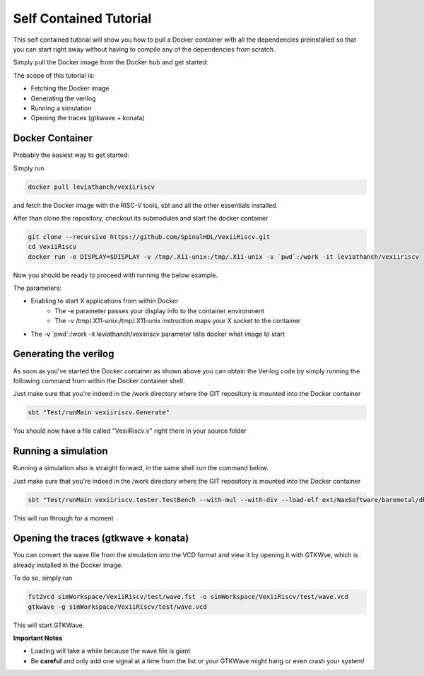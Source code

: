 Self Contained Tutorial
=======================

This self contained tutorial will show you how to pull a Docker container with all the
dependencies preinstalled so that you can start right away without having to compile any
of the dependencies from scratch.

Simply pull the Docker image from the Docker hub and get started:

The scope of this tutorial is:

* Fetching the Docker image
* Generating the verilog
* Running a simulation
* Opening the traces (gtkwave + konata)

Docker Container
----------------

Probably the easiest way to get started:

Simply run

.. code-block:: bash

    docker pull leviathanch/vexiiriscv

and fetch the Docker image with the RISC-V tools, sbt and all the other essentials installed.

After than clone the repository, checkout its submodules and start the docker container

.. code-block:: bash

    git clone --recursive https://github.com/SpinalHDL/VexiiRiscv.git
    cd VexiiRiscv
    docker run -e DISPLAY=$DISPLAY -v /tmp/.X11-unix:/tmp/.X11-unix -v `pwd`:/work -it leviathanch/vexiiriscv

Now you should be ready to proceed with running the below example.

The parameters:

* Enabling to start X applications from within Docker
    * The -e parameter passes your display info to the container environment
    * The -v /tmp/.X11-unix:/tmp/.X11-unix instruction maps your X socket to the container
* The -v \`pwd\`:/work -it leviathanch/vexiiriscv parameter tells docker what image to start


Generating the verilog
----------------------

As soon as you've started the Docker container as shown above you can obtain the Verilog
code by simply running the following command from within the Docker container shell.

Just make sure that you're indeed in the /work directory where the GIT repository is mounted
into the Docker container

.. code-block:: bash

    sbt "Test/runMain vexiiriscv.Generate"

You should now have a file called "VexiiRiscv.v" right there in your source folder


Running a simulation
--------------------

Running a simulation also is straight forward, in the same shell run the command below.

Just make sure that you're indeed in the /work directory where the GIT repository is mounted
into the Docker container

.. code-block:: bash

    sbt "Test/runMain vexiiriscv.tester.TestBench --with-mul --with-div --load-elf ext/NaxSoftware/baremetal/dhrystone/build/rv32ima/dhrystone.elf --trace-all"

This will run through for a moment


Opening the traces (gtkwave + konata)
-------------------------------------

You can convert the wave file from the simulation into the VCD format and view it by opening
it with GTKWve, which is already installed in the Docker image.

To do so, simply run

.. code-block:: bash

    fst2vcd simWorkspace/VexiiRiscv/test/wave.fst -o simWorkspace/VexiiRiscv/test/wave.vcd
    gtkwave -g simWorkspace/VexiiRiscv/test/wave.vcd

This will start GTKWave.

**Important Notes**

* Loading will take a while because the wave file is giant
* Be **careful** and only add one signal at a time from the list or your GTKWave might hang
  or even crash your system!







